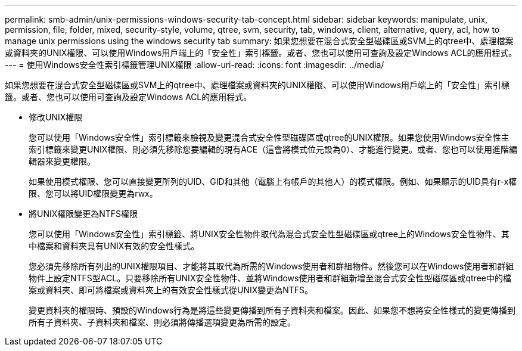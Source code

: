 ---
permalink: smb-admin/unix-permissions-windows-security-tab-concept.html 
sidebar: sidebar 
keywords: manipulate, unix, permission, file, folder, mixed, security-style, volume, qtree, svm, security, tab, windows, client, alternative, query, acl, how to manage unix permissions using the windows security tab 
summary: 如果您想要在混合式安全型磁碟區或SVM上的qtree中、處理檔案或資料夾的UNIX權限、可以使用Windows用戶端上的「安全性」索引標籤。或者、您也可以使用可查詢及設定Windows ACL的應用程式。 
---
= 使用Windows安全性索引標籤管理UNIX權限
:allow-uri-read: 
:icons: font
:imagesdir: ../media/


[role="lead"]
如果您想要在混合式安全型磁碟區或SVM上的qtree中、處理檔案或資料夾的UNIX權限、可以使用Windows用戶端上的「安全性」索引標籤。或者、您也可以使用可查詢及設定Windows ACL的應用程式。

* 修改UNIX權限
+
您可以使用「Windows安全性」索引標籤來檢視及變更混合式安全性型磁碟區或qtree的UNIX權限。如果您使用Windows安全性主索引標籤來變更UNIX權限、則必須先移除您要編輯的現有ACE（這會將模式位元設為0）、才能進行變更。或者、您也可以使用進階編輯器來變更權限。

+
如果使用模式權限、您可以直接變更所列的UID、GID和其他（電腦上有帳戶的其他人）的模式權限。例如、如果顯示的UID具有r-x權限、您可以將UID權限變更為rwx。

* 將UNIX權限變更為NTFS權限
+
您可以使用「Windows安全性」索引標籤、將UNIX安全性物件取代為混合式安全性型磁碟區或qtree上的Windows安全性物件、其中檔案和資料夾具有UNIX有效的安全性樣式。

+
您必須先移除所有列出的UNIX權限項目、才能將其取代為所需的Windows使用者和群組物件。然後您可以在Windows使用者和群組物件上設定NTFS型ACL。只要移除所有UNIX安全性物件、並將Windows使用者和群組新增至混合式安全性型磁碟區或qtree中的檔案或資料夾、即可將檔案或資料夾上的有效安全性樣式從UNIX變更為NTFS。

+
變更資料夾的權限時、預設的Windows行為是將這些變更傳播到所有子資料夾和檔案。因此、如果您不想將安全性樣式的變更傳播到所有子資料夾、子資料夾和檔案、則必須將傳播選項變更為所需的設定。


